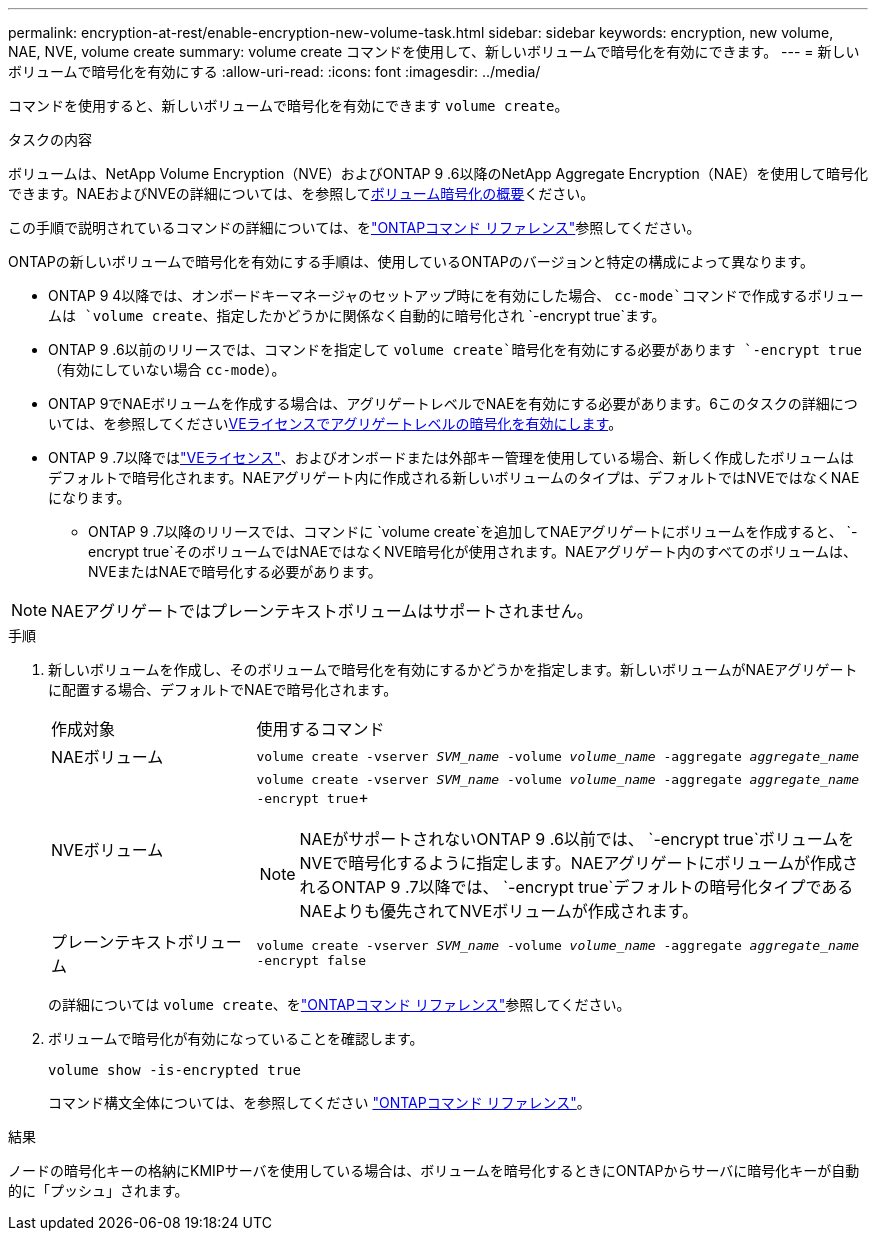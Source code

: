 ---
permalink: encryption-at-rest/enable-encryption-new-volume-task.html 
sidebar: sidebar 
keywords: encryption, new volume, NAE, NVE, volume create 
summary: volume create コマンドを使用して、新しいボリュームで暗号化を有効にできます。 
---
= 新しいボリュームで暗号化を有効にする
:allow-uri-read: 
:icons: font
:imagesdir: ../media/


[role="lead"]
コマンドを使用すると、新しいボリュームで暗号化を有効にできます `volume create`。

.タスクの内容
ボリュームは、NetApp Volume Encryption（NVE）およびONTAP 9 .6以降のNetApp Aggregate Encryption（NAE）を使用して暗号化できます。NAEおよびNVEの詳細については、を参照してxref:configure-netapp-volume-encryption-concept.html[ボリューム暗号化の概要]ください。

この手順で説明されているコマンドの詳細については、をlink:https://docs.netapp.com/us-en/ontap-cli/["ONTAPコマンド リファレンス"^]参照してください。

ONTAPの新しいボリュームで暗号化を有効にする手順は、使用しているONTAPのバージョンと特定の構成によって異なります。

* ONTAP 9 4以降では、オンボードキーマネージャのセットアップ時にを有効にした場合、 `cc-mode`コマンドで作成するボリュームは `volume create`、指定したかどうかに関係なく自動的に暗号化され `-encrypt true`ます。
* ONTAP 9 .6以前のリリースでは、コマンドを指定して `volume create`暗号化を有効にする必要があります `-encrypt true`（有効にしていない場合 `cc-mode`）。
* ONTAP 9でNAEボリュームを作成する場合は、アグリゲートレベルでNAEを有効にする必要があります。6このタスクの詳細については、を参照してくださいxref:enable-aggregate-level-encryption-nve-license-task.html[VEライセンスでアグリゲートレベルの暗号化を有効にします]。
* ONTAP 9 .7以降ではlink:../encryption-at-rest/install-license-task.html["VEライセンス"]、およびオンボードまたは外部キー管理を使用している場合、新しく作成したボリュームはデフォルトで暗号化されます。NAEアグリゲート内に作成される新しいボリュームのタイプは、デフォルトではNVEではなくNAEになります。
+
** ONTAP 9 .7以降のリリースでは、コマンドに `volume create`を追加してNAEアグリゲートにボリュームを作成すると、 `-encrypt true`そのボリュームではNAEではなくNVE暗号化が使用されます。NAEアグリゲート内のすべてのボリュームは、NVEまたはNAEで暗号化する必要があります。





NOTE: NAEアグリゲートではプレーンテキストボリュームはサポートされません。

.手順
. 新しいボリュームを作成し、そのボリュームで暗号化を有効にするかどうかを指定します。新しいボリュームがNAEアグリゲートに配置する場合、デフォルトでNAEで暗号化されます。
+
[cols="25,75"]
|===


| 作成対象 | 使用するコマンド 


 a| 
NAEボリューム
 a| 
`volume create -vserver _SVM_name_ -volume _volume_name_ -aggregate _aggregate_name_`



 a| 
NVEボリューム
 a| 
`volume create -vserver _SVM_name_ -volume _volume_name_ -aggregate _aggregate_name_ -encrypt true`+


NOTE: NAEがサポートされないONTAP 9 .6以前では、 `-encrypt true`ボリュームをNVEで暗号化するように指定します。NAEアグリゲートにボリュームが作成されるONTAP 9 .7以降では、 `-encrypt true`デフォルトの暗号化タイプであるNAEよりも優先されてNVEボリュームが作成されます。



 a| 
プレーンテキストボリューム
 a| 
`volume create -vserver _SVM_name_ -volume _volume_name_ -aggregate _aggregate_name_ -encrypt false`

|===
+
の詳細については `volume create`、をlink:https://docs.netapp.com/us-en/ontap-cli/volume-create.html["ONTAPコマンド リファレンス"^]参照してください。

. ボリュームで暗号化が有効になっていることを確認します。
+
`volume show -is-encrypted true`

+
コマンド構文全体については、を参照してください link:https://docs.netapp.com/us-en/ontap-cli/volume-show.html["ONTAPコマンド リファレンス"^]。



.結果
ノードの暗号化キーの格納にKMIPサーバを使用している場合は、ボリュームを暗号化するときにONTAPからサーバに暗号化キーが自動的に「プッシュ」されます。
